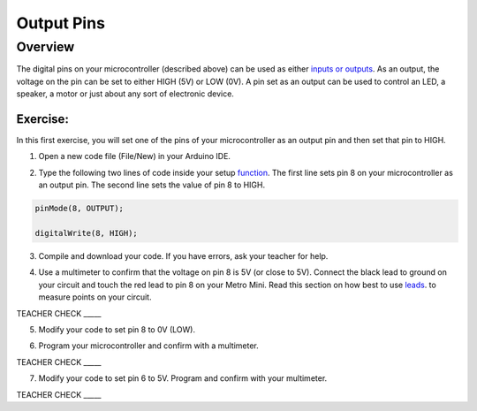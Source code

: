 Output Pins
===========

Overview
--------

The digital pins on your microcontroller (described above) can be used as either `inputs or outputs <https://www.google.com/url?q=https://docs.google.com/document/d/1BmZbXzxnD2j17QToSZ9jeZmnP7burwfksfQq2v4zu-Y/edit%23heading%3Dh.12g8aset9qzv&sa=D&ust=1587613173860000>`__. As an output, the voltage on the pin can be set to either HIGH (5V) or LOW (0V). A pin set as an output can be used to control an LED, a speaker, a motor or just about any sort of electronic device.

Exercise:
~~~~~~~~~

In this first exercise, you will set one of the pins of your
microcontroller as an output pin and then set that pin to HIGH.

1. Open a new code file (File/New) in your Arduino IDE.

.. raw:: html

   <!-- end list -->

2. Type the following two lines of code inside your setup
   `function <https://www.google.com/url?q=https://docs.google.com/document/d/1BmZbXzxnD2j17QToSZ9jeZmnP7burwfksfQq2v4zu-Y/edit%23heading%3Dh.45j551ci2de&sa=D&ust=1587613173861000>`__.
   The first line sets pin 8 on your microcontroller as an output pin.
   The second line sets the value of pin 8 to HIGH.
   
.. code-block:: c
   
   pinMode(8, OUTPUT);
   
   digitalWrite(8, HIGH);

3. Compile and download your code. If you have errors, ask your teacher
   for help.

.. raw:: html

   <!-- end list -->

4. Use a multimeter to confirm that the voltage on pin 8 is 5V (or close
   to 5V). Connect the black lead to ground on your circuit and touch
   the red lead to pin 8 on your Metro Mini. Read this section on 
   how best to use  `leads <https://docs.google.com/document/d/1BmZbXzxnD2j17QToSZ9jeZmnP7burwfksfQq2v4zu-Y/edit#bookmark=id.w8fwz347yb2x>`__.
   to measure points on your circuit.
   

TEACHER CHECK \_\_\_\_\_

5. Modify your code to set pin 8 to 0V (LOW).

.. raw:: html

   <!-- end list -->

6. Program your microcontroller and confirm with a multimeter.

TEACHER CHECK \_\_\_\_\_

7. Modify your code to set pin 6 to 5V. Program and confirm with your
   multimeter.

TEACHER CHECK \_\_\_\_\_
